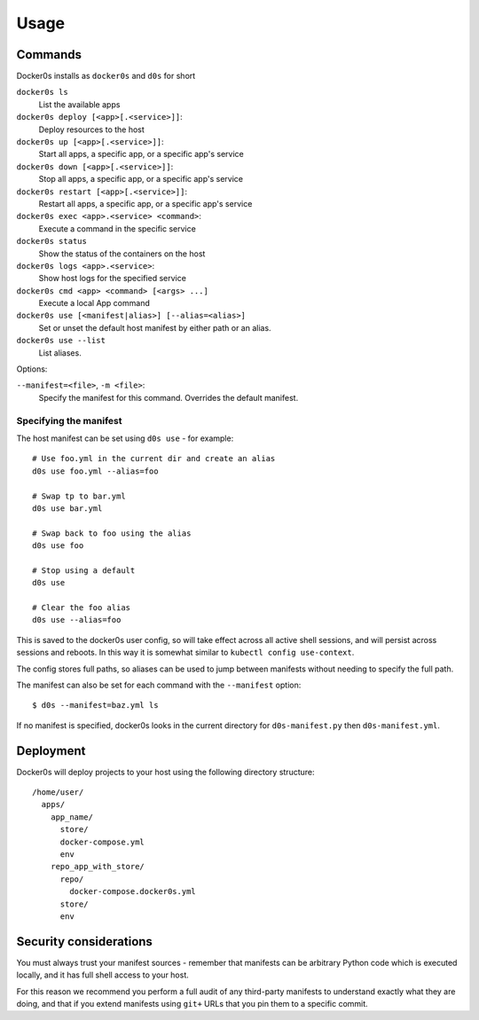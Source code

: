 =====
Usage
=====

Commands
========

Docker0s installs as ``docker0s`` and ``d0s`` for short

``docker0s ls``
  List the available apps

``docker0s deploy [<app>[.<service>]]``:
  Deploy resources to the host

``docker0s up [<app>[.<service>]]``:
  Start all apps, a specific app, or a specific app's service

``docker0s down [<app>[.<service>]]``:
  Stop all apps, a specific app, or a specific app's service

``docker0s restart [<app>[.<service>]]``:
  Restart all apps, a specific app, or a specific app's service

``docker0s exec <app>.<service> <command>``:
  Execute a command in the specific service

``docker0s status``
  Show the status of the containers on the host

``docker0s logs <app>.<service>``:
  Show host logs for the specified service

``docker0s cmd <app> <command> [<args> ...]``
  Execute a local App command

``docker0s use [<manifest|alias>] [--alias=<alias>]``
  Set or unset the default host manifest by either path or an alias.

``docker0s use --list``
  List aliases.


Options:

``--manifest=<file>``, ``-m <file>``:
  Specify the manifest for this command. Overrides the default manifest.


Specifying the manifest
-----------------------

The host manifest can be set using ``d0s use`` - for example::

    # Use foo.yml in the current dir and create an alias
    d0s use foo.yml --alias=foo

    # Swap tp to bar.yml
    d0s use bar.yml

    # Swap back to foo using the alias
    d0s use foo

    # Stop using a default
    d0s use

    # Clear the foo alias
    d0s use --alias=foo

This is saved to the docker0s user config, so will take effect across all active shell
sessions, and will persist across sessions and reboots. In this way it is somewhat
similar to ``kubectl config use-context``.

The config stores full paths, so aliases can be used to jump between manifests without
needing to specify the full path.

The manifest can also be set for each command with the ``--manifest`` option::

    $ d0s --manifest=baz.yml ls

If no manifest is specified, docker0s looks in the current directory for
``d0s-manifest.py`` then ``d0s-manifest.yml``.


Deployment
==========

Docker0s will deploy projects to your host using the following directory structure::

    /home/user/
      apps/
        app_name/
          store/
          docker-compose.yml
          env
        repo_app_with_store/
          repo/
            docker-compose.docker0s.yml
          store/
          env


Security considerations
=======================

You must always trust your manifest sources - remember that manifests can be arbitrary
Python code which is executed locally, and it has full shell access to your host.

For this reason we recommend you perform a full audit of any third-party manifests to
understand exactly what they are doing, and that if you extend manifests using ``git+``
URLs that you pin them to a specific commit.
